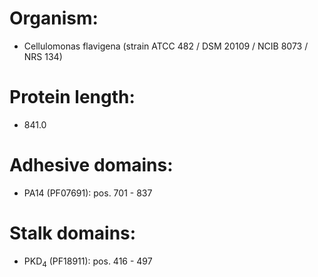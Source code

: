 * Organism:
- Cellulomonas flavigena (strain ATCC 482 / DSM 20109 / NCIB 8073 / NRS 134)
* Protein length:
- 841.0
* Adhesive domains:
- PA14 (PF07691): pos. 701 - 837
* Stalk domains:
- PKD_4 (PF18911): pos. 416 - 497

